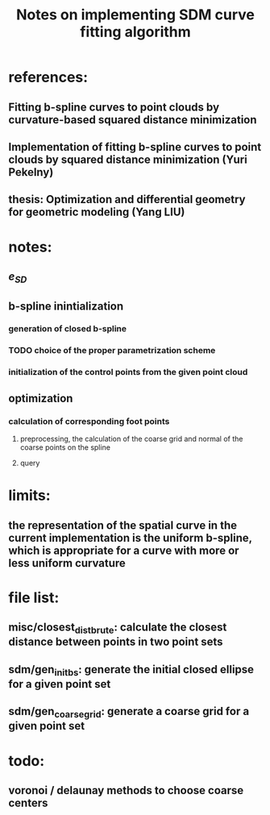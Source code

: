 #+title: Notes on implementing SDM curve fitting algorithm

* references:
** Fitting b-spline curves to point clouds by curvature-based squared distance minimization
** Implementation of fitting b-spline curves to point clouds by squared distance minimization (Yuri Pekelny)
** thesis: Optimization and differential geometry for geometric modeling (Yang LIU)


* notes:
** $e_{SD}$
** b-spline inintialization
*** generation of closed b-spline
*** TODO choice of the proper parametrization scheme
*** initialization of the control points from the given point cloud
** optimization
*** calculation of corresponding foot points
**** preprocessing, the calculation of the coarse grid and normal of the coarse points on the spline
**** query

* limits:
** the representation of the spatial curve in the current implementation is the uniform b-spline, which is appropriate for a curve with more or less uniform curvature

* file list:
** misc/closest_dist_brute: calculate the closest distance between points in two point sets
** sdm/gen_init_bs: generate the initial closed ellipse for a given point set
** sdm/gen_coarse_grid: generate a coarse grid for a given point set

* todo:
** voronoi / delaunay methods to choose coarse centers
